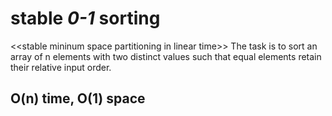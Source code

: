 
* stable /0-1/ sorting
  <<stable mininum space partitioning in linear time>>
  The task is to sort an array of n elements with two distinct values
  such that equal elements retain their relative input order.
** O(n) time, O(1) space
   
  

